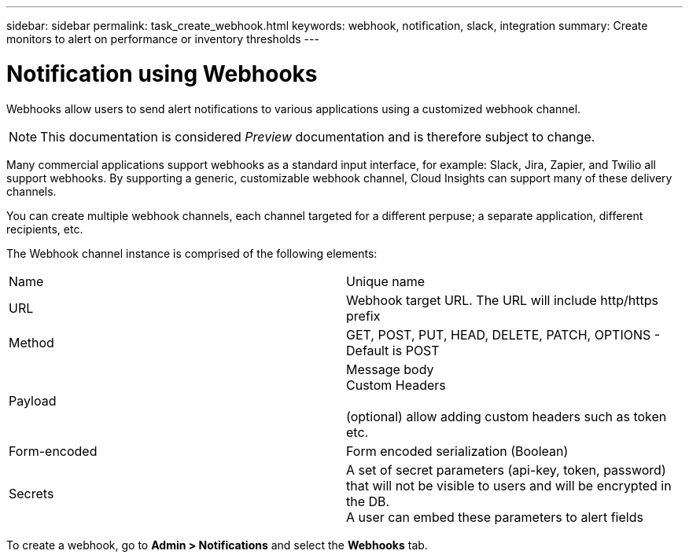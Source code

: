 ---
sidebar: sidebar
permalink: task_create_webhook.html
keywords: webhook, notification, slack, integration
summary: Create monitors to alert on performance or inventory thresholds
---

= Notification using Webhooks

:toc: macro
:hardbreaks:
:toclevels: 1
:nofooter:
:icons: font
:linkattrs:
:imagesdir: ./media/

[.lead]
Webhooks allow users to send alert notifications to various applications using a customized webhook channel.

NOTE: This documentation is considered _Preview_ documentation and is therefore subject to change.

Many commercial applications support webhooks as a standard input interface, for example: Slack, Jira, Zapier, and Twilio all support webhooks. By supporting a generic, customizable webhook channel, Cloud Insights can support many of these delivery channels.

You can create multiple webhook channels, each channel targeted for a different perpuse; a separate application, different recipients, etc. 

The Webhook channel instance is comprised of the following elements:

|===
|Name|Unique name
|URL	|Webhook target URL. The URL will include http/https prefix
|Method	|GET, POST, PUT, HEAD, DELETE, PATCH, OPTIONS - Default is POST
|Payload|Message body
Custom Headers

(optional) allow adding custom headers such as token etc.
|Form-encoded	|Form encoded serialization (Boolean)
|Secrets|A set of secret parameters (api-key, token, password) that will not be visible to users and will be encrypted in the DB. 
A user can embed these parameters to alert fields
|===


To create a webhook, go to *Admin > Notifications* and select the *Webhooks* tab.

